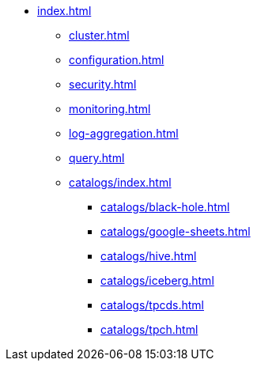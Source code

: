 * xref:index.adoc[]
** xref:cluster.adoc[]
** xref:configuration.adoc[]
** xref:security.adoc[]
** xref:monitoring.adoc[]
** xref:log-aggregation.adoc[]
** xref:query.adoc[]
** xref:catalogs/index.adoc[]
*** xref:catalogs/black-hole.adoc[]
*** xref:catalogs/google-sheets.adoc[]
*** xref:catalogs/hive.adoc[]
*** xref:catalogs/iceberg.adoc[]
*** xref:catalogs/tpcds.adoc[]
*** xref:catalogs/tpch.adoc[]
